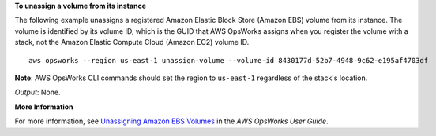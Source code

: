 **To unassign a volume from its instance**

The following example unassigns a registered Amazon Elastic Block Store (Amazon EBS) volume from its instance.
The volume is identified by its volume ID, which is the GUID that AWS OpsWorks assigns when
you register the volume with a stack, not the Amazon Elastic Compute Cloud (Amazon EC2) volume ID. ::

  aws opsworks --region us-east-1 unassign-volume --volume-id 8430177d-52b7-4948-9c62-e195af4703df

**Note**: AWS OpsWorks CLI commands should set the region to ``us-east-1`` regardless of the stack's location.

*Output*: None.

**More Information**

For more information, see `Unassigning Amazon EBS Volumes`_ in the *AWS OpsWorks User Guide*.

.. _`Unassigning Amazon EBS Volumes`: http://docs.aws.amazon.com/opsworks/latest/userguide/resources-detach.html#resources-detach-ebs

